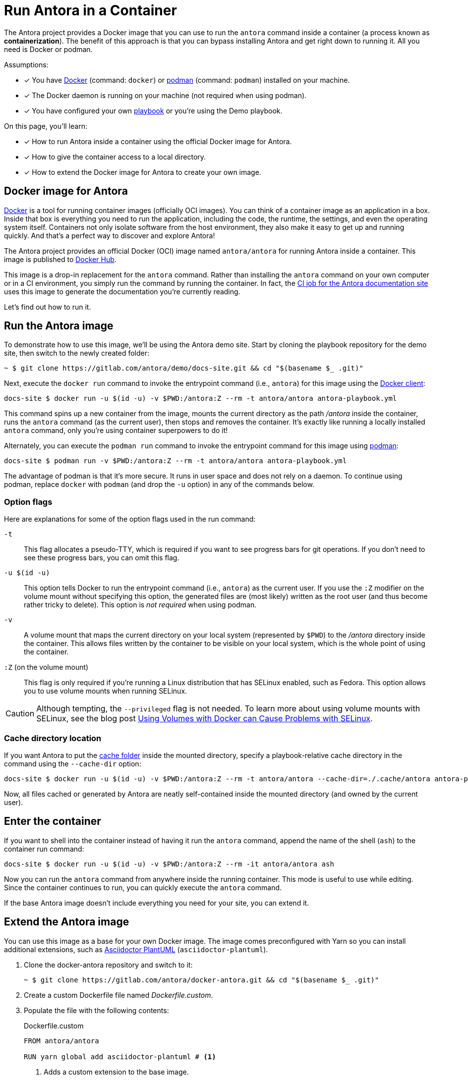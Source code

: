 = Run Antora in a Container
// URLs
:url-docs-job: https://gitlab.com/antora/docs.antora.org/blob/master/.gitlab-ci.yml
:url-docker: https://docs.docker.com
:url-podman: https://podman.io
:url-docker-hub: https://hub.docker.com/r/antora/antora
:url-plantuml-npm: https://www.npmjs.com/package/asciidoctor-plantuml

The Antora project provides a Docker image that you can use to run the `antora` command inside a container (a process known as [.term]*containerization*).
The benefit of this approach is that you can bypass installing Antora and get right down to running it.
All you need is Docker or podman.

Assumptions:

* [x] You have {url-docker}[Docker] (command: `docker`) or {url-podman}[podman] (command: `podman`) installed on your machine.
* [x] The Docker daemon is running on your machine (not required when using podman).
* [x] You have configured your own xref:playbook:index.adoc[playbook] or you're using the Demo playbook.

On this page, you'll learn:

* [x] How to run Antora inside a container using the official Docker image for Antora.
* [x] How to give the container access to a local directory.
* [x] How to extend the Docker image for Antora to create your own image.

== Docker image for Antora

{url-docker}[Docker] is a tool for running container images (officially OCI images).
You can think of a container image as an application in a box.
Inside that box is everything you need to run the application, including the code, the runtime, the settings, and even the operating system itself.
Containers not only isolate software from the host environment, they also make it easy to get up and running quickly.
And that's a perfect way to discover and explore Antora!

The Antora project provides an official Docker (OCI) image named `antora/antora` for running Antora inside a container.
This image is published to {url-docker-hub}[Docker Hub].

This image is a drop-in replacement for the `antora` command.
Rather than installing the `antora` command on your own computer or in a CI environment, you simply run the command by running the container.
In fact, the {url-docs-job}[CI job for the Antora documentation site] uses this image to generate the documentation you're currently reading.

Let's find out how to run it.

== Run the Antora image

To demonstrate how to use this image, we'll be using the Antora demo site.
Start by cloning the playbook repository for the demo site, then switch to the newly created folder:

 ~ $ git clone https://gitlab.com/antora/demo/docs-site.git && cd "$(basename $_ .git)"

Next, execute the `docker run` command to invoke the entrypoint command (i.e., `antora`) for this image using the {url-docker}[Docker client]:

 docs-site $ docker run -u $(id -u) -v $PWD:/antora:Z --rm -t antora/antora antora-playbook.yml

This command spins up a new container from the image, mounts the current directory as the path [.path]_/antora_ inside the container, runs the `antora` command (as the current user), then stops and removes the container.
It's exactly like running a locally installed `antora` command, only you're using container superpowers to do it!

Alternately, you can execute the `podman run` command to invoke the entrypoint command for this image using {url-podman}[podman]:

 docs-site $ podman run -v $PWD:/antora:Z --rm -t antora/antora antora-playbook.yml

The advantage of podman is that it's more secure.
It runs in user space and does not rely on a daemon.
To continue using podman, replace `docker` with `podman` (and drop the `-u` option) in any of the commands below.

=== Option flags

Here are explanations for some of the option flags used in the run command:

`-t`::
This flag allocates a pseudo-TTY, which is required if you want to see progress bars for git operations.
If you don't need to see these progress bars, you can omit this flag.

`-u $(id -u)`::
This option tells Docker to run the entrypoint command (i.e., `antora`) as the current user.
If you use the `:Z` modifier on the volume mount without specifying this option, the generated files are (most likely) written as the root user (and thus become rather tricky to delete).
This option is _not required_ when using podman.

`-v`::
A volume mount that maps the current directory on your local system (represented by `$PWD`) to the [.path]_/antora_ directory inside the container.
This allows files written by the container to be visible on your local system, which is the whole point of using the container.

`:Z` (on the volume mount)::
This flag is only required if you're running a Linux distribution that has SELinux enabled, such as Fedora.
This option allows you to use volume mounts when running SELinux.

CAUTION: Although tempting, the `--privileged` flag is not needed.
To learn more about using volume mounts with SELinux, see the blog post http://www.projectatomic.io/blog/2015/06/using-volumes-with-docker-can-cause-problems-with-selinux/[Using Volumes with Docker can Cause Problems with SELinux].

=== Cache directory location

If you want Antora to put the xref:cache.adoc[cache folder] inside the mounted directory, specify a playbook-relative cache directory in the command using the `--cache-dir` option:

 docs-site $ docker run -u $(id -u) -v $PWD:/antora:Z --rm -t antora/antora --cache-dir=./.cache/antora antora-playbook.yml

Now, all files cached or generated by Antora are neatly self-contained inside the mounted directory (and owned by the current user).

== Enter the container

If you want to shell into the container instead of having it run the `antora` command, append the name of the shell (`ash`) to the container run command:

 docs-site $ docker run -u $(id -u) -v $PWD:/antora:Z --rm -it antora/antora ash

Now you can run the `antora` command from anywhere inside the running container.
This mode is useful to use while editing.
Since the container continues to run, you can quickly execute the `antora` command.

If the base Antora image doesn't include everything you need for your site, you can extend it.

== Extend the Antora image

You can use this image as a base for your own Docker image.
The image comes preconfigured with Yarn so you can install additional extensions, such as {url-plantuml-npm}[Asciidoctor PlantUML] (`asciidoctor-plantuml`).

. Clone the docker-antora repository and switch to it:

 ~ $ git clone https://gitlab.com/antora/docker-antora.git && cd "$(basename $_ .git)"

. Create a custom Dockerfile file named [.path]_Dockerfile.custom_.
. Populate the file with the following contents:
+
.Dockerfile.custom
[source,docker]
----
FROM antora/antora

RUN yarn global add asciidoctor-plantuml # <1>
----
<1> Adds a custom extension to the base image.

. Build the image using the following command:

 docker-antora $ docker build -t local/antora:custom -f Dockerfile.custom .

Once the build is finished, you'll have a new image available on your machine named `local/antora:custom`.
To see a list of all your images, run the following command:

 $ docker images

To run this image, switch back to your playbook project and run the container as follows:

 docs-site $ docker run -u $(id -u) -v $PWD:/antora:Z --rm -t local/antora:custom antora-playbook.yml

If you want to share this image with others, you'll need to publish it.
Consult the {url-docker}[Docker documentation] to find out how.
